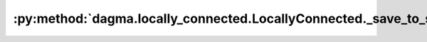 :py:method:`dagma.locally_connected.LocallyConnected._save_to_state_dict`
======================================================================
.. _dagma.locally_connected.LocallyConnected._save_to_state_dict:
.. py:method:: _save_to_state_dict(destination, prefix, keep_vars)

   Saves module state to `destination` dictionary, containing a state
   of the module, but not its descendants. This is called on every
   submodule in :meth:`~torch.nn.Module.state_dict`.

   In rare cases, subclasses can achieve class-specific behavior by
   overriding this method with custom logic.

   :param destination: a dict where state will be stored
   :type destination: dict
   :param prefix: the prefix for parameters and buffers used in this
                  module
   :type prefix: str

